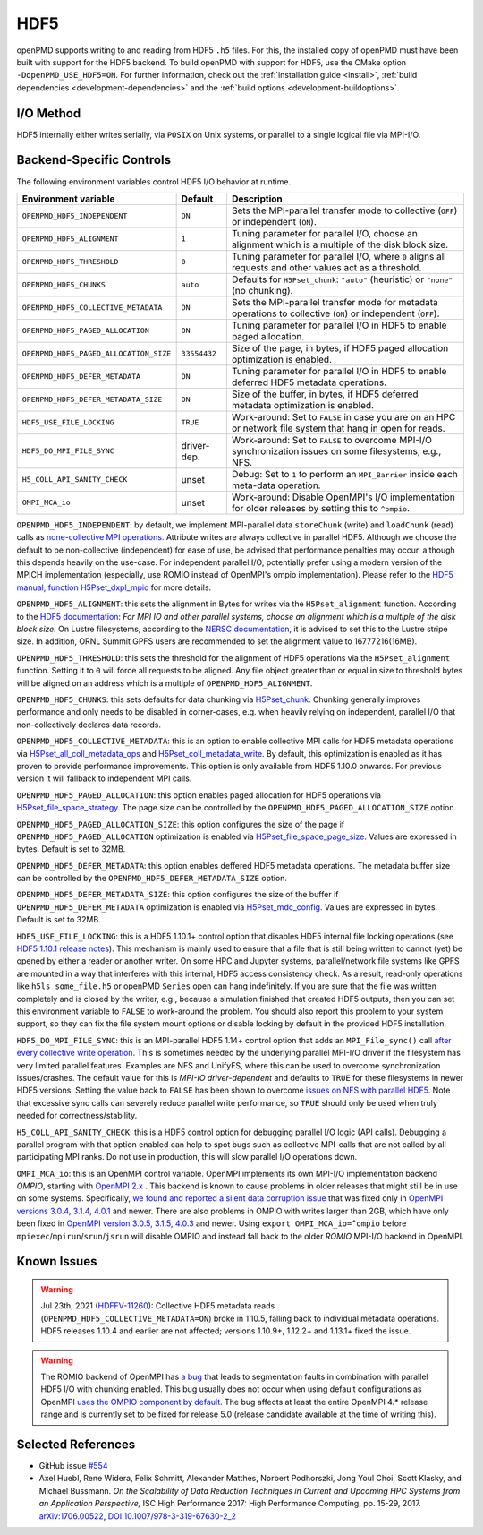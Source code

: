 .. _backends-hdf5:

HDF5
====

openPMD supports writing to and reading from HDF5 ``.h5`` files.
For this, the installed copy of openPMD must have been built with support for the HDF5 backend.
To build openPMD with support for HDF5, use the CMake option ``-DopenPMD_USE_HDF5=ON``.
For further information, check out the :ref:`installation guide <install>`,
:ref:`build dependencies <development-dependencies>` and the :ref:`build options <development-buildoptions>`.


I/O Method
----------

HDF5 internally either writes serially, via ``POSIX`` on Unix systems, or parallel to a single logical file via MPI-I/O.


Backend-Specific Controls
-------------------------

The following environment variables control HDF5 I/O behavior at runtime.

======================================== ============ ===========================================================================================================
Environment variable                     Default      Description
======================================== ============ ===========================================================================================================
``OPENPMD_HDF5_INDEPENDENT``             ``ON``       Sets the MPI-parallel transfer mode to collective (``OFF``) or independent (``ON``).
``OPENPMD_HDF5_ALIGNMENT``               ``1``        Tuning parameter for parallel I/O, choose an alignment which is a multiple of the disk block size.
``OPENPMD_HDF5_THRESHOLD``               ``0``        Tuning parameter for parallel I/O, where ``0`` aligns all requests and other values act as a threshold.
``OPENPMD_HDF5_CHUNKS``                  ``auto``     Defaults for ``H5Pset_chunk``: ``"auto"`` (heuristic) or ``"none"`` (no chunking).
``OPENPMD_HDF5_COLLECTIVE_METADATA``     ``ON``       Sets the MPI-parallel transfer mode for metadata operations to collective (``ON``) or independent (``OFF``).
``OPENPMD_HDF5_PAGED_ALLOCATION``        ``ON``       Tuning parameter for parallel I/O in HDF5 to enable paged allocation.
``OPENPMD_HDF5_PAGED_ALLOCATION_SIZE``   ``33554432`` Size of the page, in bytes, if HDF5 paged allocation optimization is enabled.
``OPENPMD_HDF5_DEFER_METADATA``          ``ON``       Tuning parameter for parallel I/O in HDF5 to enable deferred HDF5 metadata operations.
``OPENPMD_HDF5_DEFER_METADATA_SIZE``     ``ON``       Size of the buffer, in bytes, if HDF5 deferred metadata optimization is enabled.
``HDF5_USE_FILE_LOCKING``                ``TRUE``     Work-around: Set to ``FALSE`` in case you are on an HPC or network file system that hang in open for reads.
``HDF5_DO_MPI_FILE_SYNC``                driver-dep.  Work-around: Set to ``FALSE`` to overcome MPI-I/O synchronization issues on some filesystems, e.g., NFS.
``H5_COLL_API_SANITY_CHECK``             unset        Debug: Set to ``1`` to perform an ``MPI_Barrier`` inside each meta-data operation.
``OMPI_MCA_io``                          unset        Work-around: Disable OpenMPI's I/O implementation for older releases by setting this to ``^ompio``.
======================================== ============ ===========================================================================================================

``OPENPMD_HDF5_INDEPENDENT``: by default, we implement MPI-parallel data ``storeChunk`` (write) and ``loadChunk`` (read) calls as `none-collective MPI operations <https://www.mpi-forum.org/docs/mpi-2.2/mpi22-report/node87.htm#Node87>`_.
Attribute writes are always collective in parallel HDF5.
Although we choose the default to be non-collective (independent) for ease of use, be advised that performance penalties may occur, although this depends heavily on the use-case.
For independent parallel I/O, potentially prefer using a modern version of the MPICH implementation (especially, use ROMIO instead of OpenMPI's ompio implementation).
Please refer to the `HDF5 manual, function H5Pset_dxpl_mpio <https://support.hdfgroup.org/HDF5/doc/RM/H5P/H5Pset_dxpl_mpio.htm>`_ for more details.

``OPENPMD_HDF5_ALIGNMENT``: this sets the alignment in Bytes for writes via the ``H5Pset_alignment`` function.
According to the `HDF5 documentation <https://support.hdfgroup.org/HDF5/doc/RM/H5P/H5Pset_alignment.htm>`_:
*For MPI IO and other parallel systems, choose an alignment which is a multiple of the disk block size.*
On Lustre filesystems, according to the `NERSC documentation <https://www.nersc.gov/users/training/online-tutorials/introduction-to-scientific-i-o/?start=5>`_, it is advised to set this to the Lustre stripe size. In addition, ORNL Summit GPFS users are recommended to set the alignment value to 16777216(16MB).

``OPENPMD_HDF5_THRESHOLD``: this sets the threshold for the alignment of HDF5 operations via the ``H5Pset_alignment`` function.
Setting it to ``0`` will force all requests to be aligned.
Any file object greater than or equal in size to threshold bytes will be aligned on an address which is a multiple of ``OPENPMD_HDF5_ALIGNMENT``.

``OPENPMD_HDF5_CHUNKS``: this sets defaults for data chunking via `H5Pset_chunk <https://support.hdfgroup.org/HDF5/doc/RM/H5P/H5Pset_chunk.htm>`__.
Chunking generally improves performance and only needs to be disabled in corner-cases, e.g. when heavily relying on independent, parallel I/O that non-collectively declares data records.

``OPENPMD_HDF5_COLLECTIVE_METADATA``: this is an option to enable collective MPI calls for HDF5 metadata operations via `H5Pset_all_coll_metadata_ops <https://support.hdfgroup.org/HDF5/doc/RM/RM_H5P.html#Property-SetAllCollMetadataOps>`__ and `H5Pset_coll_metadata_write <https://support.hdfgroup.org/HDF5/doc/RM/RM_H5P.html#Property-SetCollMetadataWrite>`__.
By default, this optimization is enabled as it has proven to provide performance improvements.
This option is only available from HDF5 1.10.0 onwards. For previous version it will fallback to independent MPI calls.

``OPENPMD_HDF5_PAGED_ALLOCATION``: this option enables paged allocation for HDF5 operations via `H5Pset_file_space_strategy <https://support.hdfgroup.org/HDF5/doc/RM/RM_H5P.html#Property-SetFileSpaceStrategy>`__.
The page size can be controlled by the ``OPENPMD_HDF5_PAGED_ALLOCATION_SIZE`` option.

``OPENPMD_HDF5_PAGED_ALLOCATION_SIZE``: this option configures the size of the page if ``OPENPMD_HDF5_PAGED_ALLOCATION`` optimization is enabled via `H5Pset_file_space_page_size <https://support.hdfgroup.org/HDF5/doc/RM/RM_H5P.html#Property-SetFileSpacePageSize>`__.
Values are expressed in bytes. Default is set to 32MB.

``OPENPMD_HDF5_DEFER_METADATA``: this option enables deffered HDF5 metadata operations.
The metadata buffer size can be controlled by the ``OPENPMD_HDF5_DEFER_METADATA_SIZE`` option.

``OPENPMD_HDF5_DEFER_METADATA_SIZE``: this option configures the size of the buffer if ``OPENPMD_HDF5_DEFER_METADATA`` optimization is enabled via `H5Pset_mdc_config <https://support.hdfgroup.org/HDF5/doc/RM/RM_H5P.html#Property-SetMdcConfig>`__.
Values are expressed in bytes. Default is set to 32MB.

``HDF5_USE_FILE_LOCKING``: this is a HDF5 1.10.1+ control option that disables HDF5 internal file locking operations (see `HDF5 1.10.1 release notes <https://support.hdfgroup.org/ftp/HDF5/releases/ReleaseFiles/hdf5-1.10.1-RELEASE.txt>`__).
This mechanism is mainly used to ensure that a file that is still being written to cannot (yet) be opened by either a reader or another writer.
On some HPC and Jupyter systems, parallel/network file systems like GPFS are mounted in a way that interferes with this internal, HDF5 access consistency check.
As a result, read-only operations like ``h5ls some_file.h5`` or openPMD ``Series`` open can hang indefinitely.
If you are sure that the file was written completely and is closed by the writer, e.g., because a simulation finished that created HDF5 outputs, then you can set this environment variable to ``FALSE`` to work-around the problem.
You should also report this problem to your system support, so they can fix the file system mount options or disable locking by default in the provided HDF5 installation.

``HDF5_DO_MPI_FILE_SYNC``: this is an MPI-parallel HDF5 1.14+ control option that adds an ``MPI_File_sync()`` call `after every collective write operation <https://github.com/HDFGroup/hdf5/pull/1801>`__.
This is sometimes needed by the underlying parallel MPI-I/O driver if the filesystem has very limited parallel features.
Examples are NFS and UnifyFS, where this can be used to overcome synchronization issues/crashes.
The default value for this is *MPI-IO driver-dependent* and defaults to ``TRUE`` for these filesystems in newer HDF5 versions.
Setting the value back to ``FALSE`` has been shown to overcome `issues on NFS with parallel HDF5 <https://github.com/openPMD/openPMD-api/issues/1423>`__.
Note that excessive sync calls can severely reduce parallel write performance, so ``TRUE`` should only be used when truly needed for correctness/stability.

``H5_COLL_API_SANITY_CHECK``: this is a HDF5 control option for debugging parallel I/O logic (API calls).
Debugging a parallel program with that option enabled can help to spot bugs such as collective MPI-calls that are not called by all participating MPI ranks.
Do not use in production, this will slow parallel I/O operations down.

``OMPI_MCA_io``: this is an OpenMPI control variable.
OpenMPI implements its own MPI-I/O implementation backend *OMPIO*, starting with `OpenMPI 2.x <https://www.open-mpi.org/faq/?category=ompio>`__ .
This backend is known to cause problems in older releases that might still be in use on some systems.
Specifically, `we found and reported a silent data corruption issue <https://github.com/open-mpi/ompi/issues/6285>`__ that was fixed only in `OpenMPI versions 3.0.4, 3.1.4, 4.0.1 <https://github.com/openPMD/openPMD-api/issues/446>`__ and newer.
There are also problems in OMPIO with writes larger than 2GB, which have only been fixed in `OpenMPI version 3.0.5, 3.1.5, 4.0.3 <https://github.com/openPMD/openPMD-api/issues/446#issuecomment-558418957>`__ and newer.
Using ``export OMPI_MCA_io=^ompio`` before ``mpiexec``/``mpirun``/``srun``/``jsrun`` will disable OMPIO and instead fall back to the older *ROMIO* MPI-I/O backend in OpenMPI.


Known Issues
------------

.. warning::

   Jul 23th, 2021 (`HDFFV-11260 <https://jira.hdfgroup.org/browse/HDFFV-11260>`__):
   Collective HDF5 metadata reads (``OPENPMD_HDF5_COLLECTIVE_METADATA=ON``) broke in 1.10.5, falling back to individual metadata operations.
   HDF5 releases 1.10.4 and earlier are not affected; versions 1.10.9+, 1.12.2+ and 1.13.1+ fixed the issue.

.. warning::

   The ROMIO backend of OpenMPI has `a bug <https://github.com/open-mpi/ompi/issues/7795>`__ that leads to segmentation faults in combination with parallel HDF5 I/O with chunking enabled.
   This bug usually does not occur when using default configurations as OpenMPI `uses the OMPIO component by default <https://docs.open-mpi.org/en/v5.0.x/mca.html>`__.
   The bug affects at least the entire OpenMPI 4.* release range and is currently set to be fixed for release 5.0 (release candidate available at the time of writing this).


Selected References
-------------------

* GitHub issue `#554 <https://github.com/openPMD/openPMD-api/pull/554>`_

* Axel Huebl, Rene Widera, Felix Schmitt, Alexander Matthes, Norbert Podhorszki, Jong Youl Choi, Scott Klasky, and Michael Bussmann.
  *On the Scalability of Data Reduction Techniques in Current and Upcoming HPC Systems from an Application Perspective,*
  ISC High Performance 2017: High Performance Computing, pp. 15-29, 2017.
  `arXiv:1706.00522 <https://arxiv.org/abs/1706.00522>`_, `DOI:10.1007/978-3-319-67630-2_2 <https://doi.org/10.1007/978-3-319-67630-2_2>`_
